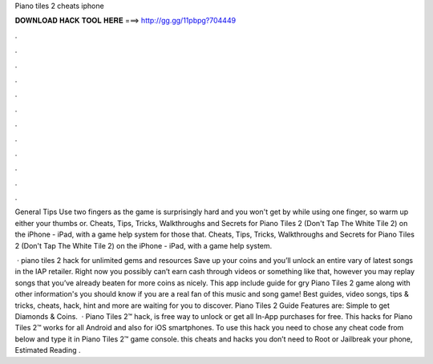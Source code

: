 Piano tiles 2 cheats iphone



𝐃𝐎𝐖𝐍𝐋𝐎𝐀𝐃 𝐇𝐀𝐂𝐊 𝐓𝐎𝐎𝐋 𝐇𝐄𝐑𝐄 ===> http://gg.gg/11pbpg?704449



.



.



.



.



.



.



.



.



.



.



.



.

General Tips Use two fingers as the game is surprisingly hard and you won't get by while using one finger, so warm up either your thumbs or. Cheats, Tips, Tricks, Walkthroughs and Secrets for Piano Tiles 2 (Don't Tap The White Tile 2) on the iPhone - iPad, with a game help system for those that. Cheats, Tips, Tricks, Walkthroughs and Secrets for Piano Tiles 2 (Don't Tap The White Tile 2) on the iPhone - iPad, with a game help system.

 · piano tiles 2 hack for unlimited gems and resources Save up your coins and you’ll unlock an entire vary of latest songs in the IAP retailer. Right now you possibly can’t earn cash through videos or something like that, however you may replay songs that you’ve already beaten for more coins as nicely. This app include guide for gry Piano Tiles 2 game along with other information's you should know if you are a real fan of this music and song game! Best guides, video songs, tips & tricks, cheats, hack, hint and more are waiting for you to discover. Piano Tiles 2 Guide Features are: Simple to get Diamonds & Coins.  · Piano Tiles 2™ hack, is free way to unlock or get all In-App purchases for free. This hacks for Piano Tiles 2™ works for all Android and also for iOS smartphones. To use this hack you need to chose any cheat code from below and type it in Piano Tiles 2™ game console. this cheats and hacks you don’t need to Root or Jailbreak your phone, Estimated Reading .

